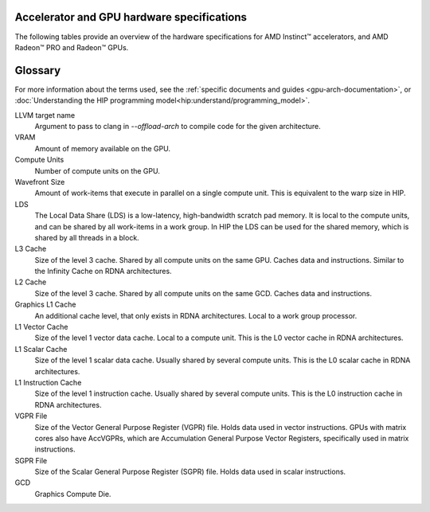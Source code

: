 .. meta::
   :description: AMD Instinct™ accelerator, AMD Radeon PRO™, and AMD Radeon™ GPU architecture information
   :keywords: Instinct, Radeon, accelerator, CDNA, GPU, architecture, VRAM, Compute Units, Cache, Registers, LDS, Register File

Accelerator and GPU hardware specifications
######################################################

The following tables provide an overview of the hardware specifications for AMD Instinct™ accelerators, and AMD Radeon™ PRO and Radeon™ GPUs.

.. container:: horizontal-scrolling-container

  .. tab-set::

    .. tab-item:: AMD Instinct accelerators

      .. list-table::
          :header-rows: 1
          :name: instinct-arch-spec-table

          *
            - Model
            - Architecture
            - LLVM target name
            - VRAM (GiB)
            - Compute Units
            - Wavefront Size
            - LDS (KiB)
            - L3 Cache (MiB)
            - L2 Cache (MiB)
            - L1 Vector Cache (KiB)
            - L1 Scalar Cache (KiB)
            - L1 Instruction Cache (KiB)
            - VGPR File (KiB)
            - SGPR File (KiB)
          *
            - MI300X
            - CDNA3
            - gfx941 or gfx942
            - 192
            - 304
            - 64
            - 64
            - 256
            - 32
            - 32
            - 16 per 2 CUs
            - 64 per 2 CUs
            - 512
            - 12.5
          *
            - MI300A
            - CDNA3
            - gfx940 or gfx942
            - 128
            - 228
            - 64
            - 64
            - 256
            - 24
            - 32
            - 16 per 2 CUs
            - 64 per 2 CUs
            - 512
            - 12.5
          *
            - MI250X
            - CDNA2
            - gfx90a
            - 128
            - 220 (110 per GCD)
            - 64
            - 64
            -
            - 16 (8 per GCD)
            - 16
            - 16 per 2 CUs
            - 32 per 2 CUs
            - 512
            - 12.5
          *
            - MI250
            - CDNA2
            - gfx90a
            - 128
            - 208
            - 64
            - 64
            -
            - 16 (8 per GCD)
            - 16
            - 16 per 2 CUs
            - 32 per 2 CUs
            - 512
            - 12.5
          *
            - MI210
            - CDNA2
            - gfx90a
            - 64
            - 104
            - 64
            - 64
            -
            - 8
            - 16
            - 16 per 2 CUs
            - 32 per 2 CUs
            - 512
            - 12.5
          *
            - MI100
            - CDNA
            - gfx908
            - 32
            - 120
            - 64
            - 64
            -
            - 8
            - 16
            - 16 per 3 CUs
            - 32 per 3 CUs
            - 256 VGPR and 256 AccVGPR
            - 12.5
          *
            - MI60
            - GCN5.1
            - gfx906
            - 32
            - 64
            - 64
            - 64
            -
            - 4
            - 16
            - 16 per 3 CUs
            - 32 per 3 CUs
            - 256
            - 12.5
          *
            - MI50 (32GB)
            - GCN5.1
            - gfx906
            - 32
            - 60
            - 64
            - 64
            -
            - 4
            - 16
            - 16 per 3 CUs
            - 32 per 3 CUs
            - 256
            - 12.5
          *
            - MI50 (16GB)
            - GCN5.1
            - gfx906
            - 16
            - 60
            - 64
            - 64
            -
            - 4
            - 16
            - 16 per 3 CUs
            - 32 per 3 CUs
            - 256
            - 12.5
          *
            - MI25
            - GCN5.0
            - gfx900
            - 16 
            - 64
            - 64
            - 64 
            -
            - 4 
            - 16 
            - 16 per 3 CUs
            - 32 per 3 CUs
            - 256
            - 12.5
          *
            - MI8
            - GCN3.0
            - gfx803
            - 4
            - 64
            - 64
            - 64
            -
            - 2
            - 16
            - 16 per 4 CUs
            - 32 per 4 CUs
            - 256
            - 12.5
          *
            - MI6
            - GCN4.0
            - gfx803
            - 16
            - 36
            - 64
            - 64
            -
            - 2
            - 16
            - 16 per 4 CUs
            - 32 per 4 CUs
            - 256
            - 12.5

    .. tab-item:: AMD Radeon PRO GPUs

      .. list-table::
          :header-rows: 1
          :name: radeon-pro-arch-spec-table

          *
            - Model
            - Architecture
            - LLVM target name
            - VRAM (GiB)
            - Compute Units
            - Wavefront Size
            - LDS (KiB)
            - Infinity Cache (MiB)
            - L2 Cache (MiB)
            - Graphics L1 Cache (KiB)
            - L0 Vector Cache (KiB)
            - L0 Scalar Cache (KiB)
            - L0 Instruction Cache (KiB)
            - VGPR File (KiB)
            - SGPR File (KiB)
          *
            - Radeon PRO W7900
            - RDNA3
            - gfx1100
            - 48
            - 96
            - 32
            - 128
            - 96
            - 6
            - 256
            - 32
            - 16
            - 32
            - 384
            - 20
          *
            - Radeon PRO W7800
            - RDNA3
            - gfx1100
            - 32
            - 70
            - 32
            - 128
            - 64
            - 6
            - 256
            - 32
            - 16
            - 32
            - 384
            - 20
          *
            - Radeon PRO W7700
            - RDNA3
            - gfx1101
            - 16
            - 48
            - 32
            - 128
            - 64
            - 4
            - 256
            - 32
            - 16
            - 32
            - 384
            - 20
          *
            - Radeon PRO W6800
            - RDNA2
            - gfx1030
            - 32
            - 60
            - 32
            - 128
            - 128
            - 4
            - 128
            - 16
            - 16
            - 32
            - 256
            - 20
          *
            - Radeon PRO W6600
            - RDNA2
            - gfx1032
            - 8
            - 28
            - 32
            - 128
            - 32
            - 2
            - 128
            - 16
            - 16
            - 32
            - 256
            - 20
          *
            - Radeon PRO V620
            - RDNA2
            - gfx1030
            - 32
            - 72
            - 32
            - 128
            - 128
            - 4
            - 128
            - 16
            - 16
            - 32
            - 256
            - 20
          *
            - Radeon Pro W5500
            - RDNA
            - gfx1012
            - 8
            - 22
            - 32
            - 128
            -
            - 4
            - 128
            - 16
            - 16
            - 32
            - 256
            - 20
          *
            - Radeon Pro VII
            - GCN5.1
            - gfx906
            - 16
            - 60
            - 64
            - 64
            -
            - 4
            -
            - 16
            - 16 per 3 CUs
            - 32 per 3 CUs
            - 256
            - 12.5

    .. tab-item:: AMD Radeon GPUs

      .. list-table::
          :header-rows: 1
          :name: radeon-arch-spec-table

          *
            - Model
            - Architecture
            - LLVM target name
            - VRAM (GiB)
            - Compute Units
            - Wavefront Size
            - LDS (KiB)
            - Infinity Cache (MiB)
            - L2 Cache (MiB)
            - Graphics L1 Cache (KiB)
            - L0 Vector Cache (KiB)
            - L0 Scalar Cache (KiB)
            - L0 Instruction Cache (KiB)
            - VGPR File (KiB)
            - SGPR File (KiB)
          *
            - Radeon RX 7900 XTX
            - RDNA3
            - gfx1100
            - 24
            - 96
            - 32
            - 128
            - 96
            - 6
            - 256
            - 32
            - 16
            - 32
            - 384
            - 20
          *
            - Radeon RX 7900 XT
            - RDNA3
            - gfx1100
            - 20
            - 84
            - 32
            - 128
            - 80
            - 6
            - 256
            - 32
            - 16
            - 32
            - 384
            - 20
          *
            - Radeon RX 7900 GRE
            - RDNA3
            - gfx1100
            - 16
            - 80
            - 32
            - 128
            - 64
            - 6
            - 256
            - 32
            - 16
            - 32
            - 384
            - 20
          *
            - Radeon RX 7800 XT
            - RDNA3
            - gfx1101
            - 16
            - 60
            - 32
            - 128
            - 64
            - 4
            - 256
            - 32
            - 16
            - 32
            - 384
            - 20
          *
            - Radeon RX 7700 XT
            - RDNA3
            - gfx1101
            - 12
            - 54
            - 32
            - 128
            - 48
            - 4
            - 256
            - 32
            - 16
            - 32
            - 384
            - 20
          *
            - Radeon RX 7600
            - RDNA3
            - gfx1102
            - 8
            - 32
            - 32
            - 128
            - 32
            - 2
            - 256
            - 32
            - 16
            - 32
            - 256
            - 20
          *
            - Radeon RX 6950 XT
            - RDNA2
            - gfx1030
            - 16
            - 80
            - 32
            - 128
            - 128
            - 4
            - 128
            - 16
            - 16
            - 32
            - 256
            - 20
          *
            - Radeon RX 6900 XT
            - RDNA2
            - gfx1030
            - 16
            - 80
            - 32
            - 128
            - 128
            - 4
            - 128
            - 16
            - 16
            - 32
            - 256
            - 20
          *
            - Radeon RX 6800 XT
            - RDNA2
            - gfx1030
            - 16
            - 72
            - 32
            - 128
            - 128
            - 4
            - 128
            - 16
            - 16
            - 32
            - 256
            - 20
          *
            - Radeon RX 6800
            - RDNA2
            - gfx1030
            - 16
            - 60
            - 32
            - 128
            - 128
            - 4
            - 128
            - 16
            - 16
            - 32
            - 256
            - 20
          *
            - Radeon RX 6750 XT
            - RDNA2
            - gfx1031
            - 12
            - 40
            - 32
            - 128
            - 96
            - 3
            - 128
            - 16
            - 16
            - 32
            - 256
            - 20
          *
            - Radeon RX 6700 XT
            - RDNA2
            - gfx1031
            - 12
            - 40
            - 32
            - 128
            - 96
            - 3
            - 128
            - 16
            - 16
            - 32
            - 256
            - 20
          *
            - Radeon RX 6700
            - RDNA2
            - gfx1031
            - 10
            - 36
            - 32
            - 128
            - 80
            - 3
            - 128
            - 16
            - 16
            - 32
            - 256
            - 20
          *
            - Radeon RX 6650 XT
            - RDNA2
            - gfx1032
            - 8
            - 32
            - 32
            - 128
            - 32
            - 2
            - 128
            - 16
            - 16
            - 32
            - 256
            - 20
          *
            - Radeon RX 6600 XT
            - RDNA2
            - gfx1032
            - 8
            - 32
            - 32
            - 128
            - 32
            - 2
            - 128
            - 16
            - 16
            - 32
            - 256
            - 20
          *
            - Radeon RX 6600
            - RDNA2
            - gfx1032
            - 8
            - 28
            - 32
            - 128
            - 32
            - 2
            - 128
            - 16
            - 16
            - 32
            - 256
            - 20
          *
            - Radeon VII
            - GCN5.1
            - gfx906
            - 16
            - 60
            - 64
            - 64 per CU
            -
            - 4
            -
            - 16
            - 16 per 3 CUs
            - 32 per 3 CUs
            - 256
            - 12.5
Glossary
########

For more information about the terms used, see the
:ref:`specific documents and guides <gpu-arch-documentation>`, or 
:doc:`Understanding the HIP programming model<hip:understand/programming_model>`.

LLVM target name
  Argument to pass to clang in `--offload-arch` to compile code for the given
  architecture.
VRAM
  Amount of memory available on the GPU.
Compute Units
  Number of compute units on the GPU.
Wavefront Size
  Amount of work-items that execute in parallel on a single compute unit. This
  is equivalent to the warp size in HIP.
LDS
  The Local Data Share (LDS) is a low-latency, high-bandwidth scratch pad
  memory. It is local to the compute units, and can be shared by all work-items
  in a work group. In HIP the LDS can be used for the shared memory, which is
  shared by all threads in a block.
L3 Cache
  Size of the level 3 cache. Shared by all compute units on the same GPU. Caches
  data and instructions. Similar to the Infinity Cache on RDNA architectures.
L2 Cache
  Size of the level 3 cache. Shared by all compute units on the same GCD. Caches
  data and instructions.
Graphics L1 Cache
  An additional cache level, that only exists in RDNA architectures. Local to a
  work group processor.
L1 Vector Cache
  Size of the level 1 vector data cache. Local to a compute unit. This is the L0
  vector cache in RDNA architectures.
L1 Scalar Cache
  Size of the level 1 scalar data cache. Usually shared by several compute
  units. This is the L0 scalar cache in RDNA architectures.
L1 Instruction Cache
  Size of the level 1 instruction cache. Usually shared by several compute
  units. This is the L0 instruction cache in RDNA architectures.
VGPR File
  Size of the Vector General Purpose Register (VGPR) file. Holds data used in
  vector instructions.
  GPUs with matrix cores also have AccVGPRs, which are Accumulation General
  Purpose Vector Registers, specifically used in matrix instructions.
SGPR File
  Size of the Scalar General Purpose Register (SGPR) file. Holds data used in
  scalar instructions.
GCD
  Graphics Compute Die.
